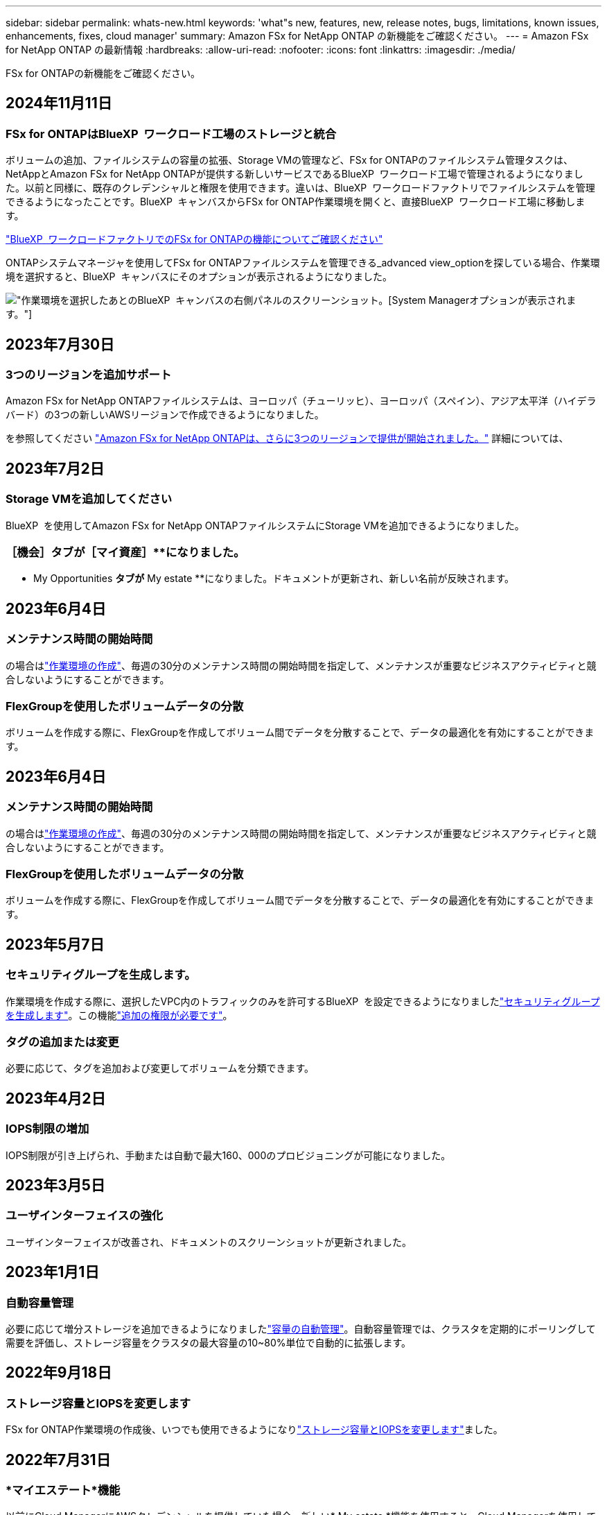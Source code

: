 ---
sidebar: sidebar 
permalink: whats-new.html 
keywords: 'what"s new, features, new, release notes, bugs, limitations, known issues, enhancements, fixes, cloud manager' 
summary: Amazon FSx for NetApp ONTAP の新機能をご確認ください。 
---
= Amazon FSx for NetApp ONTAP の最新情報
:hardbreaks:
:allow-uri-read: 
:nofooter: 
:icons: font
:linkattrs: 
:imagesdir: ./media/


[role="lead"]
FSx for ONTAPの新機能をご確認ください。



== 2024年11月11日



=== FSx for ONTAPはBlueXP  ワークロード工場のストレージと統合

ボリュームの追加、ファイルシステムの容量の拡張、Storage VMの管理など、FSx for ONTAPのファイルシステム管理タスクは、NetAppとAmazon FSx for NetApp ONTAPが提供する新しいサービスであるBlueXP  ワークロード工場で管理されるようになりました。以前と同様に、既存のクレデンシャルと権限を使用できます。違いは、BlueXP  ワークロードファクトリでファイルシステムを管理できるようになったことです。BlueXP  キャンバスからFSx for ONTAP作業環境を開くと、直接BlueXP  ワークロード工場に移動します。

link:https://docs.netapp.com/us-en/workload-fsx-ontap/learn-fsx-ontap.html#features["BlueXP  ワークロードファクトリでのFSx for ONTAPの機能についてご確認ください"^]

ONTAPシステムマネージャを使用してFSx for ONTAPファイルシステムを管理できる_advanced view_optionを探している場合、作業環境を選択すると、BlueXP  キャンバスにそのオプションが表示されるようになりました。

image:https://raw.githubusercontent.com/NetAppDocs/bluexp-fsx-ontap/main/media/screenshot-system-manager.png["作業環境を選択したあとのBlueXP  キャンバスの右側パネルのスクリーンショット。[System Manager]オプションが表示されます。"]



== 2023年7月30日



=== 3つのリージョンを追加サポート

Amazon FSx for NetApp ONTAPファイルシステムは、ヨーロッパ（チューリッヒ）、ヨーロッパ（スペイン）、アジア太平洋（ハイデラバード）の3つの新しいAWSリージョンで作成できるようになりました。

を参照してください link:https://aws.amazon.com/about-aws/whats-new/2023/04/amazon-fsx-netapp-ontap-three-regions/#:~:text=Customers%20can%20now%20create%20Amazon,file%20systems%20in%20the%20cloud["Amazon FSx for NetApp ONTAPは、さらに3つのリージョンで提供が開始されました。"^] 詳細については、



== 2023年7月2日



=== Storage VMを追加してください

BlueXP  を使用してAmazon FSx for NetApp ONTAPファイルシステムにStorage VMを追加できるようになりました。



=== **［機会］**タブが［マイ資産］**になりました。

** My Opportunities **タブが** My estate **になりました。ドキュメントが更新され、新しい名前が反映されます。



== 2023年6月4日



=== メンテナンス時間の開始時間

の場合はlink:https://docs.netapp.com/us-en/bluexp-fsx-ontap/use/task-creating-fsx-working-environment.html#create-an-amazon-fsx-for-netapp-ontap-working-environment["作業環境の作成"]、毎週の30分のメンテナンス時間の開始時間を指定して、メンテナンスが重要なビジネスアクティビティと競合しないようにすることができます。



=== FlexGroupを使用したボリュームデータの分散

ボリュームを作成する際に、FlexGroupを作成してボリューム間でデータを分散することで、データの最適化を有効にすることができます。



== 2023年6月4日



=== メンテナンス時間の開始時間

の場合はlink:https://docs.netapp.com/us-en/bluexp-fsx-ontap/use/task-creating-fsx-working-environment.html#create-an-amazon-fsx-for-netapp-ontap-working-environment["作業環境の作成"]、毎週の30分のメンテナンス時間の開始時間を指定して、メンテナンスが重要なビジネスアクティビティと競合しないようにすることができます。



=== FlexGroupを使用したボリュームデータの分散

ボリュームを作成する際に、FlexGroupを作成してボリューム間でデータを分散することで、データの最適化を有効にすることができます。



== 2023年5月7日



=== セキュリティグループを生成します。

作業環境を作成する際に、選択したVPC内のトラフィックのみを許可するBlueXP  を設定できるようになりましたlink:https://docs.netapp.com/us-en/bluexp-fsx-ontap/use/task-creating-fsx-working-environment.html#create-an-amazon-fsx-for-netapp-ontap-working-environment["セキュリティグループを生成します"]。この機能link:https://docs.netapp.com/us-en/bluexp-fsx-ontap/requirements/task-setting-up-permissions-fsx.html["追加の権限が必要です"]。



=== タグの追加または変更

必要に応じて、タグを追加および変更してボリュームを分類できます。



== 2023年4月2日



=== IOPS制限の増加

IOPS制限が引き上げられ、手動または自動で最大160、000のプロビジョニングが可能になりました。



== 2023年3月5日



=== ユーザインターフェイスの強化

ユーザインターフェイスが改善され、ドキュメントのスクリーンショットが更新されました。



== 2023年1月1日



=== 自動容量管理

必要に応じて増分ストレージを追加できるようになりましたlink:https://docs.netapp.com/us-en/bluexp-fsx-ontap/use/task-manage-working-environment.html#manage-automatic-capacity["容量の自動管理"]。自動容量管理では、クラスタを定期的にポーリングして需要を評価し、ストレージ容量をクラスタの最大容量の10~80%単位で自動的に拡張します。



== 2022年9月18日



=== ストレージ容量とIOPSを変更します

FSx for ONTAP作業環境の作成後、いつでも使用できるようになりlink:https://docs.netapp.com/us-en/bluexp-fsx-ontap/use/task-manage-working-environment.html#change-storage-capacity-and-IOPS["ストレージ容量とIOPSを変更します"]ました。



== 2022年7月31日



=== *マイエステート*機能

以前にCloud ManagerにAWSクレデンシャルを提供していた場合、新しい* My estate *機能を使用すると、Cloud Managerを使用して追加および管理するFSx for ONTAPファイルシステムを自動的に検出して提案できます。[My estate]タブで、利用可能なデータサービスを確認することもできます。

link:https://docs.netapp.com/us-en/bluexp-fsx-ontap/use/task-creating-fsx-working-environment.html#discover-an-existing-fsx-for-ontap-file-system["My Estateを使用してFSx for ONTAPを確認してください"]



=== スループット容量を変更します

FSx for ONTAP作業環境の作成後、いつでも使用できるようになりlink:https://docs.netapp.com/us-en/bluexp-fsx-ontap/use/task-manage-working-environment.html#change-throughput-capacity["スループット容量を変更します"]ました。



=== データをレプリケートして同期

FSx for ONTAPをソースとして、オンプレミスや他のFSx for ONTAPシステムにデータをレプリケートして同期できるようになりました。



=== iSCSIボリュームの作成

Cloud Managerを使用してFSx for ONTAPでiSCSIボリュームを作成できるようになりました。



== 2022年7月3日



=== 単一または複数のアベイラビリティゾーンのサポート

単一または複数のアベイラビリティゾーンHA導入モデルを選択できるようになりました。

link:https://docs.netapp.com/us-en/bluexp-fsx-ontap/use/task-creating-fsx-working-environment.html#create-an-amazon-fsx-for-ontap-working-environment["ONTAP 作業環境用の FSX を作成します"]



=== GovCloudアカウント認証のサポート

AWS GovCloudアカウント認証はCloud Managerでサポートされるようになりました。

link:https://docs.netapp.com/us-en/bluexp-fsx-ontap/requirements/task-setting-up-permissions-fsx.html#set-up-the-iam-role["IAM ロールを設定します"]



== 2022 年 2 月 27 日



=== IAM の役割を引き受けます

ONTAP 作業環境向け FSX を作成する場合、 Cloud Manager が ONTAP 作業環境用の FSX を作成すると想定できる IAM ロールの ARN を指定する必要があります。以前は、 AWS アクセスキーを指定する必要がありました。

link:https://docs.netapp.com/us-en/bluexp-fsx-ontap/requirements/task-setting-up-permissions-fsx.html["FSX for ONTAP のアクセス許可を設定する方法について説明します"]です。



== 2021 年 10 月 31 日



=== Cloud Manager API を使用して iSCSI ボリュームを作成

Cloud Manager API を使用して FSX for ONTAP 用の iSCSI ボリュームを作成し、作業環境で管理できます。



=== ボリュームの作成時にボリュームの単位を選択します

FSx for ONTAPでボリュームを作成するときは、ボリューム単位（GiBまたはTiB）を選択できます。



== 2021 年 10 月 4 日



=== Cloud Manager を使用して CIFS ボリュームを作成

Cloud Managerを使用して、FSx for ONTAPでCIFSボリュームを作成できるようになりました。



=== Cloud Manager を使用してボリュームを編集

Cloud Managerを使用してFSx for ONTAPボリュームを編集できるようになりました。



== 2021 年 9 月 2 日



=== Amazon FSx for NetApp ONTAP をサポートします

* link:https://docs.aws.amazon.com/fsx/latest/ONTAPGuide/what-is-fsx-ontap.html["NetApp ONTAP 対応の Amazon FSX"^] は、 NetApp ONTAP ストレージ・オペレーティング・システムを搭載したファイル・システムの起動と実行を可能にするフルマネージド・サービスです。FSX for ONTAP は、ネットアップのお客様がオンプレミスで使用しているのと同じ機能、パフォーマンス、管理機能を、ネイティブの AWS サービスの簡易性、即応性、セキュリティ、拡張性で提供します。
+
link:https://docs.netapp.com/us-en/bluexp-fsx-ontap/start/concept-fsx-aws.html["Amazon FSx for NetApp ONTAP の詳細をご確認ください"]です。

* ONTAP 作業環境用に Cloud Manager で FSX を設定できます。
+
link:https://docs.netapp.com/us-en/bluexp-fsx-ontap/use/task-creating-fsx-working-environment.html["Amazon FSx for NetApp ONTAP 作業環境を作成します"]です。

* AWS と Cloud Manager のコネクタを使用すると、ボリュームの作成と管理、データのレプリケート、および Data Sense や Cloud Sync などのクラウドサービス ONTAP との FSX の統合が可能です。
+
link:https://docs.netapp.com/us-en/bluexp-classification/task-scanning-fsx.html["Cloud Data Sense for Amazon FSx for NetApp ONTAP の利用を開始しましょう"^]。


